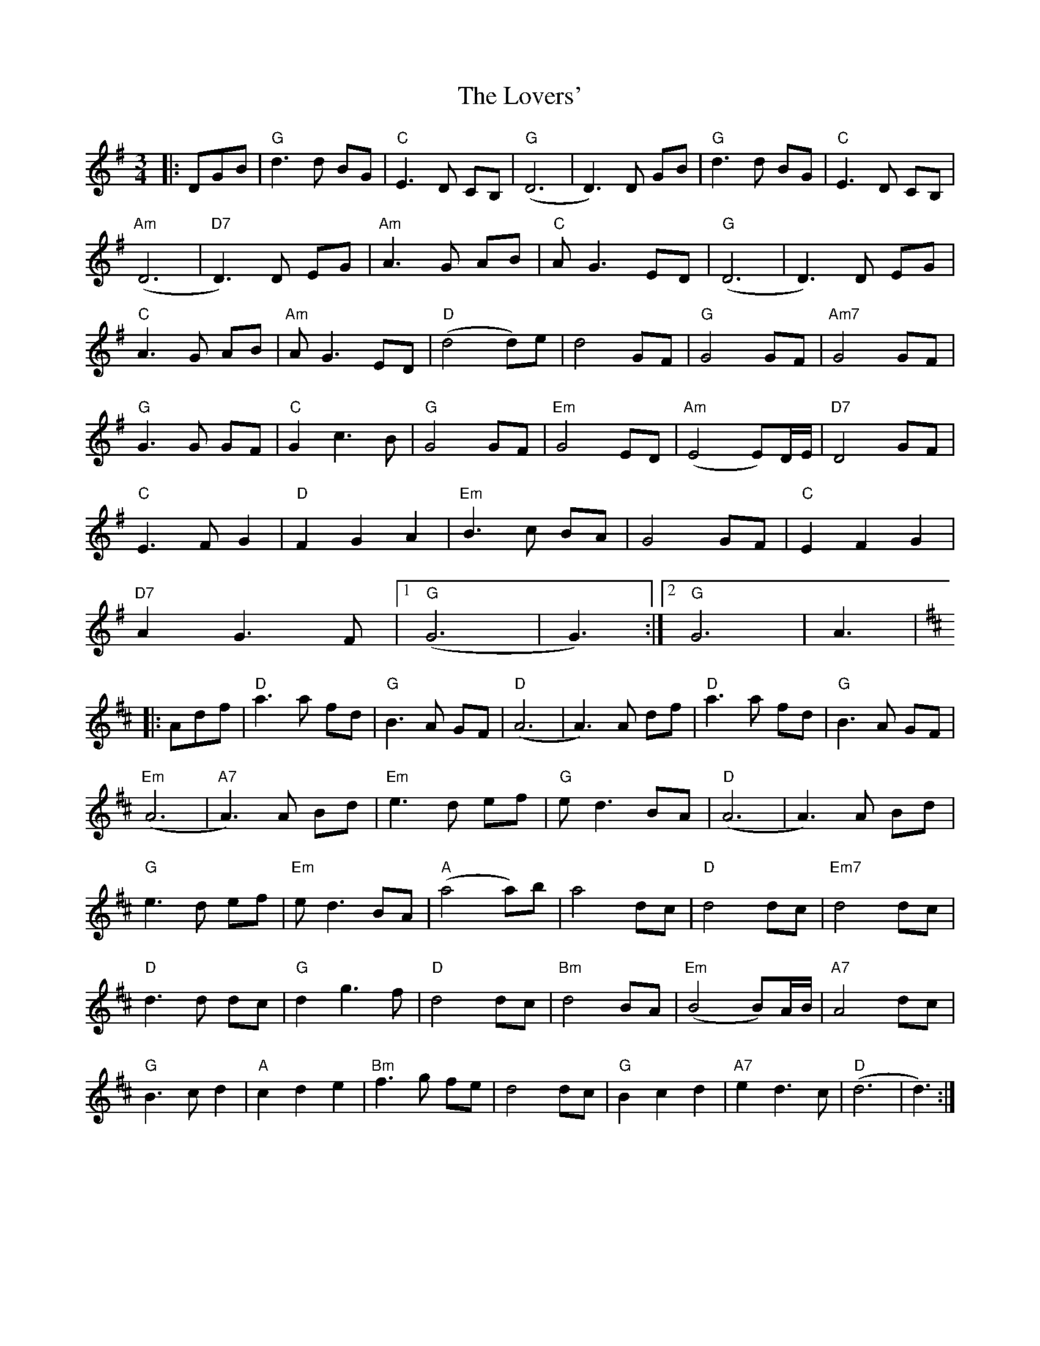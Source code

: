 X: 24415
T: Lovers', The
R: waltz
M: 3/4
K: Gmajor
|:DGB|"G"d3 d BG|"C"E3 D CB,|"G"(D6|D3) D GB|"G"d3 d BG|"C"E3 D CB,|
"Am"(D6|"D7"D3) D EG|"Am"A3 G AB|"C"A G3 ED|"G"(D6|D3) D EG|
"C"A3 G AB|"Am"A G3 ED|"D"(d4 d)e|d4 GF|"G"G4 GF|"Am7"G4 GF|
"G"G3 G GF|"C"G2 c3 B|"G"G4 GF|"Em"G4 ED|"Am"(E4 E)D/E/|"D7"D4 GF|
"C"E3 F G2|"D"F2 G2 A2|"Em"B3 c BA|G4 GF|"C"E2 F2 G2|
"D7"A2 G3F|1 "G"(G6|G3):|2 "G"G6|A3|
K:D
|:Adf|"D"a3 a fd|"G"B3 A GF|"D"(A6|A3) A df|"D"a3 a fd|"G"B3 A GF|
"Em"(A6|"A7"A3)A Bd|"Em"e3 d ef|"G"e d3 BA|"D"(A6|A3) A Bd|
"G"e3 d ef|"Em"e d3 BA|"A"(a4 a)b|a4 dc|"D"d4 dc|"Em7"d4 dc|
"D"d3 d dc|"G"d2 g3 f|"D"d4 dc|"Bm"d4 BA|"Em"(B4 B)A/B/|"A7"A4 dc|
"G"B3 c d2|"A"c2 d2 e2|"Bm"f3 g fe|d4 dc|"G"B2 c2 d2|"A7"e2 d3 c|"D"(d6|d3):|

